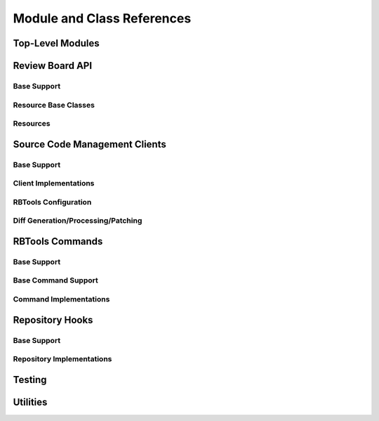 .. _rbtools-coderef:

===========================
Module and Class References
===========================


Top-Level Modules
=================

.. autosummary::
   :toctree: python

   rbtools
   rbtools.deprecation


Review Board API
================

Base Support
------------

.. autosummary::
   :toctree: python

   rbtools.api
   rbtools.api.cache
   rbtools.api.capabilities
   rbtools.api.client
   rbtools.api.decode
   rbtools.api.decorators
   rbtools.api.errors
   rbtools.api.factory
   rbtools.api.request
   rbtools.api.transport
   rbtools.api.transport.sync
   rbtools.api.utils


Resource Base Classes
---------------------

.. autosummary::
   :toctree: python

   rbtools.api.resource
   rbtools.api.resource.base
   rbtools.api.resource.base_archived_object
   rbtools.api.resource.base_comment
   rbtools.api.resource.base_diff_commit
   rbtools.api.resource.base_review_group
   rbtools.api.resource.base_review_request
   rbtools.api.resource.base_review
   rbtools.api.resource.base_user
   rbtools.api.resource.mixins


Resources
---------

.. autosummary::
   :toctree: python

   rbtools.api.resource.api_token
   rbtools.api.resource.archived_review_request
   rbtools.api.resource.change
   rbtools.api.resource.default_reviewer
   rbtools.api.resource.diff_comment
   rbtools.api.resource.diff_commit
   rbtools.api.resource.diff_context
   rbtools.api.resource.diff_file_attachment
   rbtools.api.resource.diff
   rbtools.api.resource.draft_diff_commit
   rbtools.api.resource.draft_file_attachment
   rbtools.api.resource.draft_screenshot
   rbtools.api.resource.extension
   rbtools.api.resource.file_attachment_comment
   rbtools.api.resource.file_attachment
   rbtools.api.resource.file_diff
   rbtools.api.resource.general_comment
   rbtools.api.resource.hosting_service_account
   rbtools.api.resource.hosting_service
   rbtools.api.resource.last_update
   rbtools.api.resource.muted_review_request
   rbtools.api.resource.oauth_application
   rbtools.api.resource.oauth_token
   rbtools.api.resource.plain_text
   rbtools.api.resource.remote_repository
   rbtools.api.resource.repository_branch
   rbtools.api.resource.repository_commit
   rbtools.api.resource.repository_group
   rbtools.api.resource.repository_info
   rbtools.api.resource.repository_user
   rbtools.api.resource.repository
   rbtools.api.resource.review_group_user
   rbtools.api.resource.review_group
   rbtools.api.resource.review_reply
   rbtools.api.resource.review_request_draft
   rbtools.api.resource.review_request
   rbtools.api.resource.review
   rbtools.api.resource.root
   rbtools.api.resource.screenshot_comment
   rbtools.api.resource.screenshot
   rbtools.api.resource.search
   rbtools.api.resource.server_info
   rbtools.api.resource.session
   rbtools.api.resource.status_update
   rbtools.api.resource.user_file_attachment
   rbtools.api.resource.user
   rbtools.api.resource.validate_diff_commit
   rbtools.api.resource.validate_diff
   rbtools.api.resource.validation
   rbtools.api.resource.watched_review_group
   rbtools.api.resource.watched_review_request
   rbtools.api.resource.watched
   rbtools.api.resource.webhook



Source Code Management Clients
==============================

Base Support
------------

.. autosummary::
   :toctree: python

   rbtools.clients
   rbtools.clients.base
   rbtools.clients.base.patch
   rbtools.clients.base.registry
   rbtools.clients.base.repository
   rbtools.clients.base.scmclient
   rbtools.clients.errors


Client Implementations
----------------------

.. autosummary::
   :toctree: python

   rbtools.clients.bazaar
   rbtools.clients.clearcase
   rbtools.clients.cvs
   rbtools.clients.git
   rbtools.clients.mercurial
   rbtools.clients.perforce
   rbtools.clients.plastic
   rbtools.clients.sos
   rbtools.clients.svn
   rbtools.clients.tfs


RBTools Configuration
---------------------

.. autosummary::
   :toctree: python

   rbtools.config
   rbtools.config.config
   rbtools.config.loader


Diff Generation/Processing/Patching
-----------------------------------

.. autosummary::
   :toctree: python

   rbtools.diffs
   rbtools.diffs.patches
   rbtools.diffs.patcher
   rbtools.diffs.tools
   rbtools.diffs.tools.backends
   rbtools.diffs.tools.backends.gnu
   rbtools.diffs.tools.base
   rbtools.diffs.tools.base.diff_file_result
   rbtools.diffs.tools.base.diff_tool
   rbtools.diffs.tools.errors
   rbtools.diffs.tools.registry
   rbtools.diffs.writers


RBTools Commands
================

Base Support
------------

.. autosummary::
   :toctree: python

   rbtools.commands
   rbtools.commands.main



Base Command Support
--------------------

.. autosummary::
   :toctree: python

   rbtools.commands.base
   rbtools.commands.base.commands
   rbtools.commands.base.errors
   rbtools.commands.base.options
   rbtools.commands.base.output


Command Implementations
-----------------------

.. autosummary::
   :toctree: python

   rbtools.commands.alias
   rbtools.commands.api_get
   rbtools.commands.attach
   rbtools.commands.clearcache
   rbtools.commands.close
   rbtools.commands.diff
   rbtools.commands.info
   rbtools.commands.install
   rbtools.commands.land
   rbtools.commands.list_repo_types
   rbtools.commands.login
   rbtools.commands.logout
   rbtools.commands.patch
   rbtools.commands.post
   rbtools.commands.publish
   rbtools.commands.review
   rbtools.commands.setup_completion
   rbtools.commands.setup_repo
   rbtools.commands.stamp
   rbtools.commands.status
   rbtools.commands.status_update


Repository Hooks
================

Base Support
------------

.. autosummary::
   :toctree: python

   rbtools.hooks
   rbtools.hooks.common


Repository Implementations
--------------------------

.. autosummary::
   :toctree: python

   rbtools.hooks.git


Testing
=======

.. autosummary::
   :toctree: python

   rbtools.testing
   rbtools.testing.api
   rbtools.testing.api.payloads
   rbtools.testing.api.transport
   rbtools.testing.commands
   rbtools.testing.testcase
   rbtools.testing.transport


Utilities
=========

.. autosummary::
   :toctree: python

   rbtools.utils
   rbtools.utils.aliases
   rbtools.utils.browser
   rbtools.utils.checks
   rbtools.utils.commands
   rbtools.utils.console
   rbtools.utils.diffs
   rbtools.utils.encoding
   rbtools.utils.errors
   rbtools.utils.filesystem
   rbtools.utils.graphs
   rbtools.utils.mimetypes
   rbtools.utils.process
   rbtools.utils.repository
   rbtools.utils.review_request
   rbtools.utils.source_tree
   rbtools.utils.users
